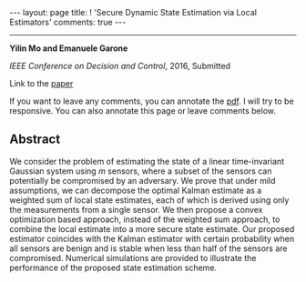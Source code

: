 #+OPTIONS:   H:4 num:nil toc:nil author:nil timestamp:nil tex:t 
#+BEGIN_EXPORT HTML
---
layout: page
title: ! 'Secure Dynamic State Estimation via Local Estimators'
comments: true
---
#+END_EXPORT
--------------------------------
*Yilin Mo and Emanuele Garone*

/IEEE Conference on Decision and Control/, 2016, Submitted

Link to the [[../../../public/papers/cdc16-1.pdf][paper]]

If you want to leave any comments, you can annotate the [[../../../pdfviewer/viewer/web/viewer.html?file=%2Fpublic%2Fpapers%2Fcdc16-1.pdf][pdf]]. I will try to be responsive. You can also annotate this page or leave comments below. 

** Abstract
We consider the problem of estimating the state of a linear time-invariant Gaussian system using $m$ sensors, where a subset of the sensors can potentially be compromised by an adversary. We prove that under mild assumptions, we can decompose the optimal Kalman estimate as a weighted sum of local state estimates, each of which is derived using only the measurements from a single sensor. We then propose a convex optimization based approach, instead of the weighted sum approach, to combine the local estimate into a more secure state estimate. Our proposed estimator coincides with the Kalman estimator with certain probability when all sensors are benign and is stable when less than half of the sensors are compromised. Numerical simulations are provided to illustrate the performance of the proposed state estimation scheme.
